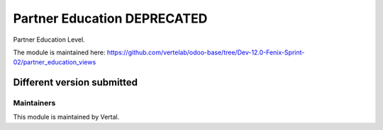 ============================
Partner Education DEPRECATED
============================

Partner Education Level.

The module is maintained here: https://github.com/vertelab/odoo-base/tree/Dev-12.0-Fenix-Sprint-02/partner_education_views

Different version submitted
===========================



Maintainers
~~~~~~~~~~~

This module is maintained by Vertal.